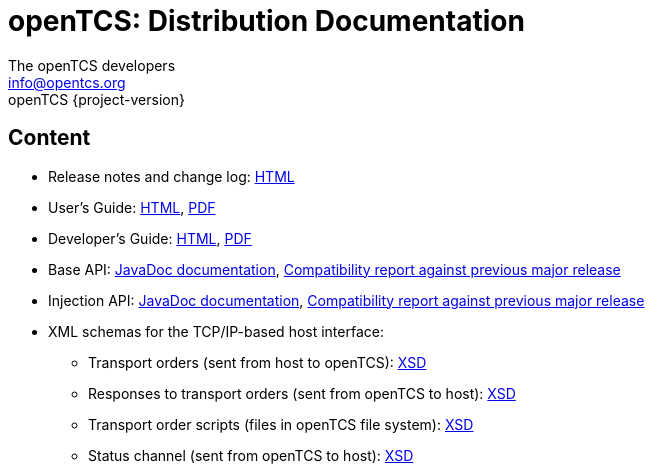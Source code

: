 = openTCS: Distribution Documentation
The openTCS developers <info@opentcs.org>
openTCS {project-version}
:last-update-label!:

// This file is intended to be placed in the top-level directory of the documentation distribution.

== Content

* Release notes and change log: link:./README.html[HTML]
* User's Guide:
  link:./user/opentcs-users-guide.html[HTML],
  link:./user/opentcs-users-guide.pdf[PDF]
* Developer's Guide:
  link:./developer/developers-guide/opentcs-developers-guide.html[HTML],
  link:./developer/developers-guide/opentcs-developers-guide.pdf[PDF]
* Base API:
  link:./developer/api-base/index.html[JavaDoc documentation],
  link:./developer/compatibility-reports/japicmp-opentcs-api-base.html[Compatibility report against previous major release]
* Injection API:
  link:./developer/api-injection/index.html[JavaDoc documentation],
  link:./developer/compatibility-reports/japicmp-opentcs-api-injection.html[Compatibility report against previous major release]
* XML schemas for the TCP/IP-based host interface:
** Transport orders (sent from host to openTCS):
   link:./developer/xml-schemas/opentcs-host-order.xsd[XSD]
** Responses to transport orders (sent from openTCS to host):
   link:./developer/xml-schemas/opentcs-host-response.xsd[XSD]
** Transport order scripts (files in openTCS file system):
   link:./developer/xml-schemas/opentcs-host-orderscript.xsd[XSD]
** Status channel (sent from openTCS to host):
   link:./developer/xml-schemas/opentcs-host-statuschannel.xsd[XSD]

